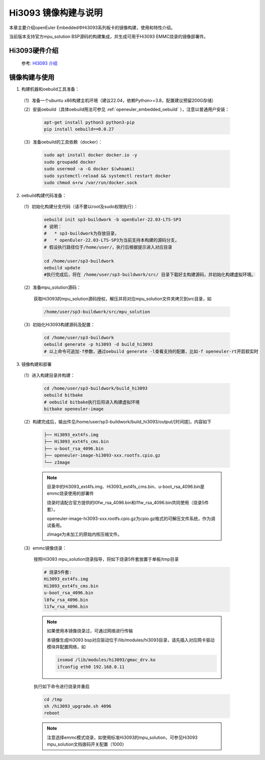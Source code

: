 Hi3093 镜像构建与说明                                                              
#####################
 
本章主要介绍openEuler Embedded中Hi3093系列板卡的镜像构建，使用和特性介绍。
 
当前版本支持官方mpu_solution BSP源码的构建集成，并生成可用于Hi3093 EMMC烧录的镜像部署件。


Hi3093硬件介绍
==================

   参考: `HI3093 介绍 <https://www.hisilicon.com/cn/products/MCU/A2MPU/Hi3093>`_


镜像构建与使用
=================

1. 构建机器和oebuild工具准备：

 （1）准备一个ubuntu x86构建主机环境（建议22.04，依赖Python>=3.8，配置建议预留200G存储）

 （2）安装oebuild（具体oebuild用法可参见 :ref:`openeuler_embedded_oebuild` ），注意以普通用户安装：

   .. code-block:: console

      apt-get install python3 python3-pip
      pip install oebuild==0.0.27


 （3）准备oebuild的工具依赖（docker）：

   .. code-block:: console

      sudo apt install docker docker.io -y
      sudo groupadd docker
      sudo usermod -a -G docker $(whoami)
      sudo systemctl-reload && systemctl restart docker
      sudo chmod o+rw /var/run/docker.sock


2. oebuild构建代码准备：

 （1）初始化构建分支代码（请不要以root及sudo权限执行）：

   .. code-block:: console

      oebuild init sp3-buildwork -b openEuler-22.03-LTS-SP3
      # 说明：
      #   * sp3-buildwork为存放目录，
      #   * openEuler-22.03-LTS-SP3为当前支持本构建的源码分支，
      # 假设执行路径位于/home/user/，执行后根据提示进入对应目录

      cd /home/user/sp3-buildwork
      oebuild update
      #执行完成后，将在 /home/user/sp3-buildwork/src/ 目录下载好主构建源码，并初始化构建虚拟环境。


 （2）准备mpu_solution源码：

   获取Hi3093的mpu_solution源码授权，解压并将对应mpu_solution文件夹拷贝到src目录，如

   .. code-block:: console

      /home/user/sp3-buildwork/src/mpu_solution

 （3）初始化Hi3093构建源码及配置：

   .. code-block:: console

      cd /home/user/sp3-buildwork
      oebuild generate -p hi3093 -d build_hi3093
      # 以上命令可追加-f参数，通过oebuild generate -l查看支持的配置，比如-f openeuler-rt开启软实时


3. 镜像构建和部署

 （1）进入构建目录并构建：

   .. code-block:: console

      cd /home/user/sp3-buildwork/build_hi3093
      oebuild bitbake
      # oebuild bitbake执行后将进入构建虚拟环境
      bitbake openeuler-image


 （2）构建完成后，输出件见/home/user/sp3-buildwork/build_hi3093/output/[时间搓]，内容如下

   .. code-block:: console

      ├── Hi3093_ext4fs.img
      ├── Hi3093_ext4fs_cms.bin
      ├── u-boot_rsa_4096.bin
      ├── openeuler-image-hi3093-xxx.rootfs.cpio.gz
      └── zImage

   .. note::

      目录中的Hi3093_ext4fs.img、Hi3093_ext4fs_cms.bin、u-boot_rsa_4096.bin是emmc烧录使用的部署件

      烧录时请配合官方提供的l0fw_rsa_4096.bin和l1fw_rsa_4096.bin共同使用（烧录5件套）。

      openeuler-image-hi3093-xxx.rootfs.cpio.gz为cpio.gz格式的可解压文件系统，作为调试备用。

      zImage为未加工的原始内核压缩文件。

 （3）emmc镜像烧录：

   按照Hi3093 mpu_solution烧录指导，将如下烧录5件套放置于单板/tmp目录

   .. code-block:: console

      # 烧录5件套:
      Hi3093_ext4fs.img
      Hi3093_ext4fs_cms.bin
      u-boot_rsa_4096.bin
      l0fw_rsa_4096.bin
      l1fw_rsa_4096.bin

   .. note::
        
      如果使用本镜像烧录过，可通过网络进行传输

      本镜像生成Hi3093 bsp对应驱动位于/lib/modules/hi3093目录，请先插入对应网卡驱动模块并配置网络，如

      .. code-block:: console
      
         insmod /lib/modules/hi3093/gmac_drv.ko
         ifconfig eth0 192.168.0.11


   执行如下命令进行烧录并重启

   .. code-block:: console

      cd /tmp
      sh /hi3093_upgrade.sh 4096
      reboot


   .. note::

      注意选择emmc模式烧录，如使用标准Hi3093的mpu_solution，可参见Hi3093 mpu_solution文档拨码开关配置（1000）


